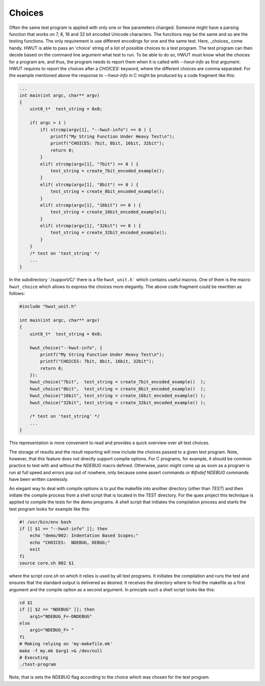 Choices
=======

Often the same test program is applied with only one or few parameters changed.
Someone might have a parsing function that works on 7, 8, 16 and 32 bit encoded
Unicode characters. The functions may be the same and so are the testing
functions. The only requirement is use different encodings for one and the same
test.  Here, _choices_ come handy. HWUT is able to pass an 'choice' string of
a list of possible choices to a test program. The test program can then decide
based on the command line argument what test to run.  To be able to do so, HWUT
must know what the choices for a program are, and thus, the program needs to
report them when it is called with `--hwut-info` as first argument. HWUT
requires to report the choices after a `CHOICES:` keyword, where the different
choices are comma separated. For the example mentioned above the response to
`--hwut-info` in C might be produced by a code fragment like this: 

.. code-block:: c

    ...
    int main(int argc, char** argv)
    {
        uint8_t*  test_string = 0x0;

        if( argc > 1 )
            if( strcmp(argv[1], "--hwut-info") == 0 ) {
                printf("My String Function Under Heavy Test\n");
                printf("CHOICES: 7bit, 8bit, 16bit, 32bit");
                return 0;
            }
            elif( strcmp(argv[1], "7bit") == 0 ) {
                test_string = create_7bit_encoded_example();
            }
            elif( strcmp(argv[1], "8bit") == 0 ) {
                test_string = create_8bit_encoded_example();
            }
            elif( strcmp(argv[1], "16bit") == 0 ) {
                test_string = create_16bit_encoded_example();
            }
            elif( strcmp(argv[1], "32bit") == 0 ) {
                test_string = create_32bit_encoded_example();
            }
        }
        /* test on 'test_string' */
        ...
    }

In the subdirectory './support/C/' there is a file ``hwut_unit.h``` which
contains useful macros. One of them is the macro ``hwut_choice`` which 
allows to express the choices more elegantly. The above code fragment
could be rewritten as follows:

.. code-block:: c

    #include "hwut_unit.h"

    int main(int argc, char** argv)
    {
        uint8_t*  test_string = 0x0;

        hwut_choice("--hwut-info", {
            printf("My String Function Under Heavy Test\n");
            printf("CHOICES: 7bit, 8bit, 16bit, 32bit");
            return 0;
        }):
        hwut_choice("7bit",  test_string = create_7bit_encoded_example()  );
        hwut_choice("8bit",  test_string = create_8bit_encoded_example()  );
        hwut_choice("16bit", test_string = create_16bit_encoded_example() );
        hwut_choice("32bit", test_string = create_32bit_encoded_example() );

        /* test on 'test_string' */
        ...
    }

This representation is more convenient to read and provides a quick
overview over all test choices.
   
The storage of results and the result reporting will now include the choices
passed to a given test program. Note, however, that this feature does not
directly support compile options. For C programs, for example, it should be
common practice to test with and without the `NDEBUG` macro defined. Otherwise,
panic might come up as soon as a program is run at full speed and errors
pop out of nowhere, only because some assert commands or `#ifndef
NDEBUG` commands have been written carelessly. 

An elegant way to deal with compile options is to put the makefile into
another directory (other than `TEST`) and then initiate the compile process
from a shell script that is located in the TEST directory. For the quex
project this technique is applied to compile the tests for the demo
programs. A shell script that initiates the compilation process and starts
the test program looks for example like this:

.. code-block:: bash

    #! /usr/bin/env bash
    if [[ $1 == "--hwut-info" ]]; then
        echo "demo/002: Indentation Based Scopes;"
        echo "CHOICES:  NDEBUG, DEBUG;"
        exit
    fi
    source core.sh 002 $1

where the script `core.sh` on which it relies is used by all test programs.
It initiates the compilation and runs the test and ensures that the
standard output is delivered as desired. It receives the directory
where to find the makefile as a first argument and the compile
option as a second argument. In principle such a shell script
looks like this:

.. code-block:: bash

    cd $1 
    if [[ $2 == "NDEBUG" ]]; then
        arg1="NDEBUG_F=-DNDEBUG"
    else
        arg1="NDEBUG_F= "
    fi
    # Making relying on 'my-makefile.mk'
    make -f my.mk $arg1 >& /dev/null
    # Executing
    ./test-program

Note, that is sets the `NDEBUG` flag according to the choice which was chosen
for the test program. 
